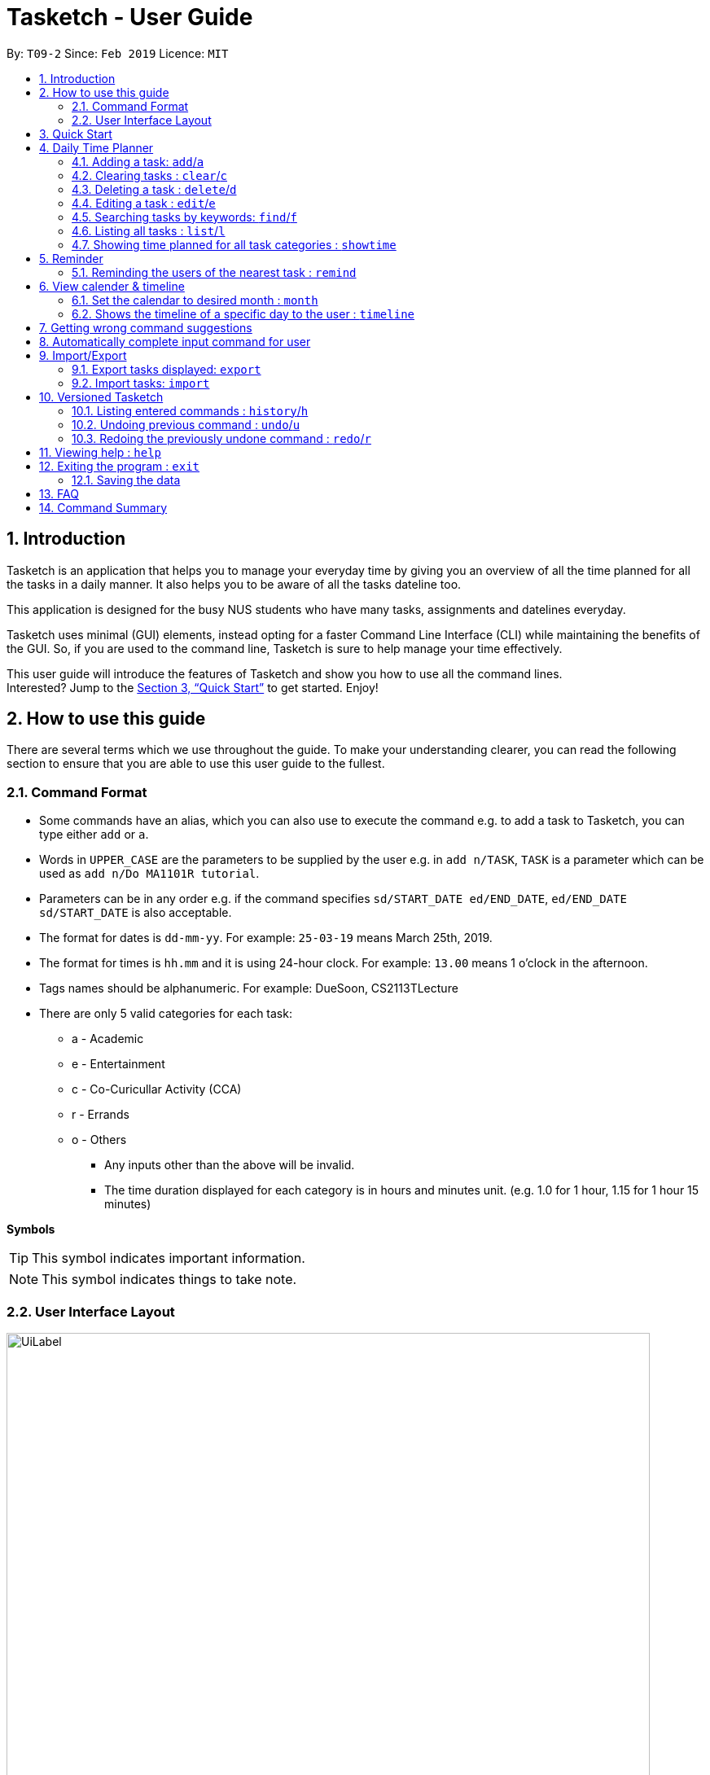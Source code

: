 = Tasketch - User Guide
:site-section: UserGuide
:toc:
:toc-title:
:toc-placement: preamble
:sectnums:
:imagesDir: images
:stylesDir: stylesheets
:xrefstyle: full
:experimental:
ifdef::env-github[]
:tip-caption: :bulb:
:note-caption: :information_source:
endif::[]
:repoURL: https://github.com/CS2113-AY1819S2-T09-2/main

By: `T09-2`      Since: `Feb 2019`      Licence: `MIT`

== Introduction

Tasketch is an application that helps you to manage your everyday time by giving you an overview of all the time planned
for all the tasks in a daily manner. It also helps you to be aware of all the tasks dateline too. +

This application is designed for the busy NUS students who have many tasks, assignments and datelines everyday. +

Tasketch uses minimal (GUI) elements, instead opting for a faster Command Line Interface (CLI) while maintaining the
benefits of the GUI. So, if you are used to the command line, Tasketch is sure to help manage your time effectively. +

This user guide will introduce the features of Tasketch and show you how to use all the command lines. +
Interested? Jump to the <<Quick Start>> to get started. Enjoy!

== How to use this guide
There are several terms which we use throughout the guide. To make your understanding clearer, you can read the following
section to ensure that you are able to use this user guide to the fullest.

=== Command Format

* Some commands have an alias, which you can also use to execute the command e.g. to add a task to Tasketch, you can
type either `add` or `a`.
* Words in `UPPER_CASE` are the parameters to be supplied by the user e.g. in `add n/TASK`, `TASK` is a parameter which can be used as `add n/Do MA1101R tutorial`.
* Parameters can be in any order e.g. if the command specifies `sd/START_DATE ed/END_DATE`, `ed/END_DATE sd/START_DATE` is also acceptable.
* The format for dates is `dd-mm-yy`. For example: `25-03-19` means March 25th, 2019.
* The format for times is `hh.mm` and it is using 24-hour clock. For example: `13.00` means 1 o'clock in the afternoon.
* Tags names should be alphanumeric. For example: DueSoon, CS2113TLecture

[[category]]
****
* There are only 5 valid categories for each task: +
*** a - Academic
*** e - Entertainment
*** c - Co-Curicullar Activity (CCA)
*** r - Errands
*** o - Others
** Any inputs other than the above will be invalid.
** The time duration displayed for each category is in hours and minutes unit. (e.g. 1.0 for 1 hour, 1.15 for 1 hour 15 minutes)
****

*Symbols*

[TIP]
This symbol indicates important information.

[NOTE]
This symbol indicates things to take note.

=== User Interface Layout
image::UiLabel.png[width="790"]

* *Panel A:* *Command Box* - Commands will be typed here
* *Panel B:* *Result Box* - Displays result for all the commands, else displays either success / error message for all
other commands.
* *Panel C:* *Task Box* - Displays list of tasks
* *Panel D:* *Calender* - Displays month view in calender
* *Panel E:* *Reminder* - Displays nearest tasks of certain category
* *Panel F:* *Day Box* - Displays list of accumulated time planned for all the categories in a day
* *Panel G:* *Timeline* - Displays timeline of all the planned tasks in a day based on the task categories.

Panel *A*, *C*, *E* and *F* are user-interactable, meaning you can scroll them up and down. Panels *B*, *D* and *G* are
non-interactable.

Panel *A* will always be active, allowing you to input your commands all the time.

== Quick Start

.  Ensure you have Java version `9` or later installed in your Computer.
.  Download the latest `tasketch.jar` link:{repoURL}/releases[here].
.  Copy the file to the folder you want to use as the home folder for your Tasketch.
.  Double-click the file to start the app. The GUI should appear in a few seconds.
+
image::Ui.png[width="790"]
+
.  Type the command in the command box and press kbd:[Enter] to execute it. +
e.g. typing *`help`* and pressing kbd:[Enter] will open the help window.
.  Some examples you can try:

* *`list`* : lists all the tasks you have added
* **`add`**`n/Do CS2113 sd/17-03-19 sd/10.00 ed/17-03-19 et/12.00 d/Do User Guide` : adds a new task to Tasketch.
* **`delete`**`3` : deletes the task with index 3 in Tasketch.
* *`exit`* : exits the app

== Daily Time Planner

This feature will help you to monitor the time planned for different tasks in a day. By looking at the time spent on
different tasks, it aims to help you to plan your time better so that you will not spend most time on specific type
of a task.

=== Adding a task: `add`/`a`

To get started, you will need to add a task into Tasketch. The format is as below. +

When you are adding a task, the app will ensure that there will be no duplicate names added. This is to ensure that
there is no confusion in the task names.

[TIP]
Tasks can overlap each other, meaning you can have 2 tasks planned at the same period, as you can multitask.

Adding a task with the same start date and end date means that it is a daily task, will be monitored by the Daily Time
Planner. Different dates means it is a long period task, thus will not be considered as daily task but can still be added.

The app will not able to verify the correctness for the number of days in different months, so you have to ensure that
the date exists in that particular month. However, the app will able to differentiate the maximum number of days and months.
This means that you will never be able to enter more than 31 days and more than 12 months in the start date and end date. +
Should you enter different start date and end date, the app will ensure that your end date is after the start date.

As for start time and end time, the app is smart enough to inform you when you have entered invalid time, such as 24.00,
as this is incorrect. You will not able to enter hours beyond 23 and minutes beyond 59. The app will also ensure
that the end time is after start time too. This to ensure the time spent/duration calculation (end time - start time)
will result correct values. There are only 5 valid categories. (The details about it can be found in <<category>>.)

You will also need to specify the type of category of the task that you are adding for the Daily Time Planner to monitor
your time effectively.

[TIP]
A task can have any number of tags (including 0).

[NOTE]
If any of the above is violated, the app will alert you that it is an invalid command with the correct format shown to
you. +
 +
image:InvalidCommand.png[]

Format: `add n/TASK_NAME sd/START_DATE st/START_TIME ed/END_DATE et/END_TIME d/DESCRIPTION c/CATEGORIES [t/TAG][t/TAG]`

Examples:

* `add n/CS2113 task sd/13-03-19 st/12.00 ed/13-03-19 et/14.00 d/Talk about version control c/a` +
Adds a task named CS2113 task in the app. It starts at 12:00 on March 13rd, 2019 and it ends at 14:00 on the same day.
The description for this task is to talk about version control and its category is academic.
* `add n/MA1101R tutorial sd/14-03-19 st/12.00 ed/14-03-19 et/14.00 d/Tutorial 8 c/a` +
Adds a task named MA1101R tutorial. It starts at 12:00 on March 14th, 2019 and ends at 14:00 on the same day.
Its description is tutorial and the category is academic.
* `add n/CS3235 lecture sd/13-03-19 st/08.00 ed/14-03-19 et/10.00 d/Talk about network security c/a t/important` +
Adds a task named CS3235 lecture. It starts at 8:00 on March 13rd, 2019 and ends at 10:00 on March 14th, 2019.
Its description is to talk about network security and the category is academic. The tag for it is 'important'.

Result: +
You should see the task added into the Task Box. (e.g. added a task on 15-03-19) +
image:TaskBox.png[] +

The time duration on that task will be calculated at the back and the time will be reflected in the Day Box. +
image:DayBox.png[]

=== Clearing tasks : `clear`/`c`

If you have done with the tasks, simply clear them from the Tasketch, so that they will not disrupt your time planning.

Format:

* `clear` +
Clears all the tasks in Tasketch

* `clear DATE` +
Clears all the tasks starting from the specified date

* `clear before` +
Clears all finished tasks.


Examples:

* `clear 21-02-19` +
Clears all the tasks which start from February 21st, 2019.
* `clear 02-19` +
Clears all the tasks which start from February, 2019.
* `clear before` +
Clears all the tasks which finished before today.
* `clear` +
Clears all the tasks in the storage.

Result: +
The tasks of your date choice should be cleared from the Task Box. +
The correspond time duration for those tasks will be deducted and reflected in the Day Box.

=== Deleting a task : `delete`/`d`

Deletes the specified task from Tasketch.

Format: `delete INDEX_NUMBER`

****
* Each tasks is identified by the index number shown in the task list.
* Deletes the task with the index number.
****

Examples:

* `list` +
`delete 1` +
Deletes the task with index number 1 in task list.
* `find cs2113t` +
`delete 1` +
 Deletes the task with index number 1 in task list.

=== Editing a task : `edit`/`e`

Sometimes, you might have added a task information wrongly or wish to change its information. This command will allow you to
edit all existing tasks in Tasketch.

Since the Daily Time Planner only includes tasks that start and end on the same date. Editing the start date and end date
of a task will also lead to some changes.

1. Changing from same start and end date to different dates will remove the task from Daily Time Planner, its corresponding
time duration will also be deducted.

2. Changing from different start and end date to same dates will make it a daily task, thus to be included into the Daily
Time Planner, its corresponding time duration will also be added.

3. Maintaining the same start and end dates but changed the start or end time of a task. Its time duration changes will
also be updated in the Daily Time Planner.

Format: `edit TASK_ID [n/NAME] [st/START_TIME] [et/END_TIME] [d/DESCRIPTION]`

****
* Edits the task with the index number shown in the task list.
* At least one of the optional fields must be provided.
* Existing values will be updated to the input values.
* When editing description, the existing description of the task will be removed.
****

Examples:

* `edit 1 st/12.00 et/14.00 t/GET1018` +
Edits the start time and end time of the task with ID 1 to be `12.00` and `14.00` respectively. Change the topic to `GET1018`.

Result: +
The information edited for that task will be updated and reflected in the Task Box. +
The day related to that edited task will be updated and reflected in the Day Box.

=== Searching tasks by keywords: `find`/`f`

Finds tasks whose topic or description contain any of the given keywords.

Format: `search KEYWORD [MORE_KEYWORDS] ...`

****
* The search is case insensitive. e.g `Tutorial` will match `tutorial`.
* The order of the keywords does not matter. e.g. `CS2113T tutorial` will match `tutorial CS2113T`.
* Only the description is searched.
* Only full words will be matched e.g. `tut` will not match `tutorial`.
* Tasks matching at least one keyword will be returned (i.e. `OR` search). e.g. `CS2113T tutorial` will return `CS2113T lecture`, `CS3235 tutorial`.
****

Examples:

* `find CS2113T` +
Returns `CS2113T lecture`
* `f Lecture` +
Returns `CS2113T lecture` and `CS3235 lecture`



=== Listing all tasks : `list`/`l`

Shows a list of tasks in Tasketch.

image::List.png[width="790"]

Format:


* `list` +
Lists all the tasks in the storage +

* `list td` +
List all the tasks whose start date is today +

* `list DATE` +
Lists all the tasks whose start date is that specific date +

* `list CATEGORY` +
Lists all the tasks of the specified category.

Examples:

* `list a` +
Lists all the tasks of academic category.
* `list 02-19` +
Lists all the tasks which starts in February, 2019
* `list 20-02-19` +
Lists all the tasks which starts on February 20th, 2019
* `list` +
Lists all the tasks in the storage

Result: +
You should see a list of tasks in the Task Box.

=== Showing time planned for all task categories : `showtime`

To help you to plan and make full use of your daily time better, simply use this command to see all the time planned on
all 5 categories for every day.

==== Showing all the days
If you want to the time planned for everyday, just use this command.

Format: `showtime`

Result: +
You should see a list of days with all the category times in the Day Box as shown below. +

image::ShowTime.png[width="250"]

==== Showing a particular day
If you want to see only one specific day, simply add the date that you wish to see behind the command.

Format: `showtime DATE`

Example: `showtime 15-03-19`

Result: +
You should see a day of your choice with all the category times in the Day Box, if the date exists, else it will be empty.

image::ShowTimeDate.png[]

== Reminder

=== Reminding the users of the nearest task : `remind`

Shows to the user the nearest tasks of certain category.

image::Reminder.png[width="790"]

Format:

* `remind start` +
Reminds the users of the most recently begin tasks of all categories. The reminded tasks should be in colored task cards.
+
image::Remind_Start.png[width="790"]

* `remind ddl` +
Remind the users of the most recent deadline of all categories. The reminded tasks should be in colored task cards. +
+
image::Remind_DDL.png[width="790"]

* `remind a/e/c/r/o ddl/start` +
Remind the users of most recent start tasks or deadline of specified category.

[NOTE]
"a" - Academic +
"e" - Entertainment +
"c" - Co-Curricular Activity (CCA) +
"r" - Errand +
"o" - Other


Examples:

* `remind c start` +
Shows a list of nearest start CCA activities.
+
image::Remind_C_Start.png[width="790"]

* `remind a ddl` +
Shows a list of nearest deadlines of academic activities.
+
image::Academic.png[width="790"]

== View calender & timeline

=== Set the calendar to desired month : `month`

Shows the desired month to the user. Noted that only previous month and next month will be shown. +
e.g. Current month is April, then only March and May can be shown.

[TIP]
The feature for changing the background color of each day on the calendar will come in v2.0!

Format:

* `month +` +
Changes the current calendar to next month. +
+
image::month_plus.png[width="400"]

* `month -` +
Changes the current calendar to previous month.

* `month` +
Show current month's calendar.
+
image::month_this.png[width="400"]

=== Shows the timeline of a specific day to the user : `timeline` +

* `timeline` +
Shows the timeline of today by default. +

* `timeline [DATE]` +
Shows the timeline of that date. +

[NOTE]
After adding or editing a task, user needs to retype `timeline [DATE]` to refresh the timeline. +
This implementation is to make sure this feature is not purely part of UI.


Examples:

* `timeline` +
Shows the timeline for today.
+
image::timeline_today.png[width="790"]

* `timeline 01-04-19` +
Shows the whole timeline for 1st April 2019.
+
image::timeline_date.png[width="790"]

[TIP]
Timeline will only show the tasks between 6:00am to 24:pm. Sleep early is a good habit~

== Getting wrong command suggestions
There so many commands in the app, so to help you to use the app easier, it will tell you what you have typed wrongly automatically,
by giving a list of closest approximations of word through the message box after pressing `enter`. +

****
* The input is not case sensitive, hence it would increase the chance of getting a closer approximation of the correct command!
* This feature tolerates a maximum of two wrong alphabets.
* This feature allows user to type in a command which has the same alphabets with one of the correct command word but in different order. The system can give suggestion even if the user type in the reverse command word.
****

Examples：

* If you want to type `clear` but typed `clarr` instead, the system will tell you that it is an unknown command, and would suggest the command `clear` instead.
+
image::WrongCommandSuggestion_clarr.png[width="790"]
+
* If you want to type `exit` but typed `ecot` instead, the system will tell you that it is an unknown command, and would suggest the command `exit` and `edit` instead.
+
image::WrongCommandSuggestion_ecot.png[width="790"]
+
* If you want to type `history` but typed `hsitryo` instead, the system will tell you that it is an unknown command, and would suggest the command `history` instead.
Although there are more than 2 alphabets different from the correct command, the system will smartly show the suggestion because `hsitryo` has the same alphabets with `history`
+
image::WrongCommandSuggestion_hsitryo.png[width="790"]

== Automatically complete input command for user
If you type something wrongly, the app will automatically correct type error and fulfill their incomplete typed command in command line.

****
* The input is not case sensitive.
* If you type a string that is a substring of one of the commands, then command line will fulfill the string with this command.
* If you type a string that is not a substring of any of the commands, then command line will show the most similar command compared this string.
* if you type a string can not match any command, then command line will show `No command matched`.
****

Examples：

* If you want to type `list`, you can type `li` instead, and press `TAB` on keyboard. The system will automatically fulfill the command in command line with `list`.
* If you want to type `histoy`, but you type `histoy` instead, and press `tap` on keyboard. The system will automatically fulfill the command line with `history`.
* If you want to type `add`, but you type `aefw` instead, and press `tap` on keyboard. The system will automatically fulfill the command line with `No command matched`.

== Import/Export
This feature allows you to import an existing json file which contains your other tasks in Tasketch. Also, it supports
the product to export what you have in the Tasketch to a json file if you want.


=== Export tasks displayed: `export`
You can save all tasks or filtered tasks into a json file. It can be used with `list` or `find`. +
Format: `export FILENAME.json [CATEGORY]`

Examples:

* `find Revise` +
  `export revise.json` +
   Exports all tasks which are named with keyword "Revise" in revise.json.
* `export academic.json a` +
   Exports all academic tasks into academic.json.
* `list 13-03-19` +
  `export 13-03-19.json` +
   Exports all tasks which starts on March 13, 2019 in 13-03-19.json.
*  `export Tasketch.json` +
   Exports all tasks which are shown on the left list in Tasketch.json.

[NOTE]
====
1.  The file will be located in *<DIRECTORY OF YOUR JAR FILE>/data/FILENAME.json*
2.  This command overwrites any files with the same name at *<DIRECTORY OF YOUR JAR FILE>/data/*
3.  If you export tasks based on categories, the left list will also change to show all tasks which are exported.
====

=== Import tasks: `import`
If you have a classmate who have the same module with you, and you forget to add any related
task into Tasketch. There are a brunch of tasks in this module. In this case, you do not
need to add them one by one. Instead, you can simply ask your friend to export all tasks about this module and send the
file to you. What you have to do is just simply import it.

Format: `import FILENAME.json`

Examples:

* `import revise.json` +
   Imports all tasks in revise.json into Tasketch.

[NOTE]
====
1.  The file to import must be placed in *<DIRECTORY OF YOUR JAR FILE>/data/*
2.  Tasks that already exist in your Tasketch won’t be imported. To import an existing task in Tasketch with different details, please `delete` it first.
====

== Versioned Tasketch
This feature will help you to check all the commands you have typed into Tasketch. Besides, it gives you a chance to
regret your previous attempts when playing with Tasketch.

=== Listing entered commands : `history`/`h`

Lists all the commands that you have entered in reverse chronological order. +

Format: `history`

=== Undoing previous command : `undo`/`u`

Restores the Tasetch to the state before the previous undoable command was executed. +

Format: `undo`

Examples:

* `delete 1` +
  `list` +
  `undo` (reverses the `delete 1` command)
* `delete 1` +
  `clear` +
  `undo`  (reverses the `delete 1` command) +
  `undo` (reverses the `clear` command)


=== Redoing the previously undone command : `redo`/`r`

Reverses the most recent `undo` command. +

Format: `redo`

Examples:

* `delete 1` +
  `undo` (reverses the `delete 1` command) +
  `redo` (reapplies the `delete 1` command)
* `delete 1` +
  `redo` +
   The `redo` command fails as there are no undo commands executed previously.
* `delete 1` +
`clear` +
`undo` (reverses the `clear` command) +
`undo` (reverses the `delete 1` command) +
`redo` (reapplies the `delete 1` command) +
`redo` (reapplies the `clear` command)


== Viewing help : `help`

In case you are clueless, you can always use this command get help on all the commands available and their functions.

Format: `help`

== Exiting the program : `exit`

If you are done using the app, you just use this command to exit and close the app.

Format: `exit`

=== Saving the data

Tasketch data is saved in the hard disk automatically after any command that changes the data. +
There is no need to save manually.

== FAQ

*Q*: How do I transfer my data to another Computer? +
*A*: Install the app in the other computer and overwrite the empty data file it creates with the file that contains the data of your previous Address Book folder

== Command Summary

* *Add* : `add n/TASK_NAME sd/START_DATE st/START_TIME ed/END_DATE et/END_TIME d/DESCRIPTION [c/CATEGORY] [t/TAG]...` +
e.g. `add n/CS2113 sd/13-03-19 st/12.00 ed/13-03-19 et/14.00 d/Talk about version control c/a`
* *Clear* : `clear [DATE]` +
e.g. `clear 21-02-19`
* *Delete* : `delete INDEX_NUMBER` +
e.g. `delete 1`
* *Edit* : `edit INDEX_NUMBER [s/START_TIME] [e/END_TIME] [t/TOPIC] [d/DESCRIPTION]` +
e.g. `edit 1 s/12.00 e/14.00 t/GET1018tut`
* *Find* : `find KEYWORD [MORE_KEYWORDS]` +
e.g. `find CS2113T`
* *List* : `list [DATE]` +
e.g. `list 02-19`
* *Remind* : `remind [category] start/end` +
e.g. `remind a ddl`
* *Showtime* : `showtime [DATE]`
e.g. `showtime 13-02-19`
* *History* : `history`
* *Undo* : `undo`
* *Redo* : `redo`
* *Help* : `help`
* *Exit* : `exit`
